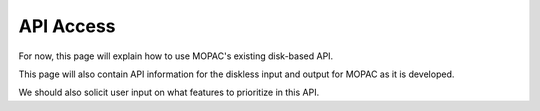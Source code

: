 API Access
==========

For now, this page will explain how to use MOPAC's existing disk-based API.

This page will also contain API information for the diskless input and output for MOPAC as it is developed.

We should also solicit user input on what features to prioritize in this API.
